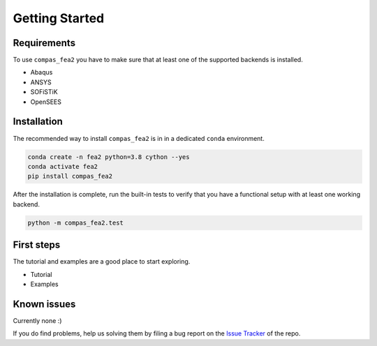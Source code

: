 ********************************************************************************
Getting Started
********************************************************************************

Requirements
============

To use ``compas_fea2`` you have to make sure that at least one
of the supported backends is installed.

* Abaqus
* ANSYS
* SOFiSTiK
* OpenSEES


Installation
============

The recommended way to install ``compas_fea2``
is in in a dedicated ``conda`` environment.

.. code-block:: bash

    conda create -n fea2 python=3.8 cython --yes
    conda activate fea2
    pip install compas_fea2

After the installation is complete, run the built-in tests
to verify that you have a functional setup with at least one working backend.

.. code-block:: bash

    python -m compas_fea2.test


First steps
===========

The tutorial and examples are a good place to start exploring.

* Tutorial
* Examples


Known issues
============

Currently none :)

If you do find problems, help us solving them by filing a bug report
on the `Issue Tracker <https://github.com/BlockResearchGroup/compas_fea2/issues>`_ of the repo.
